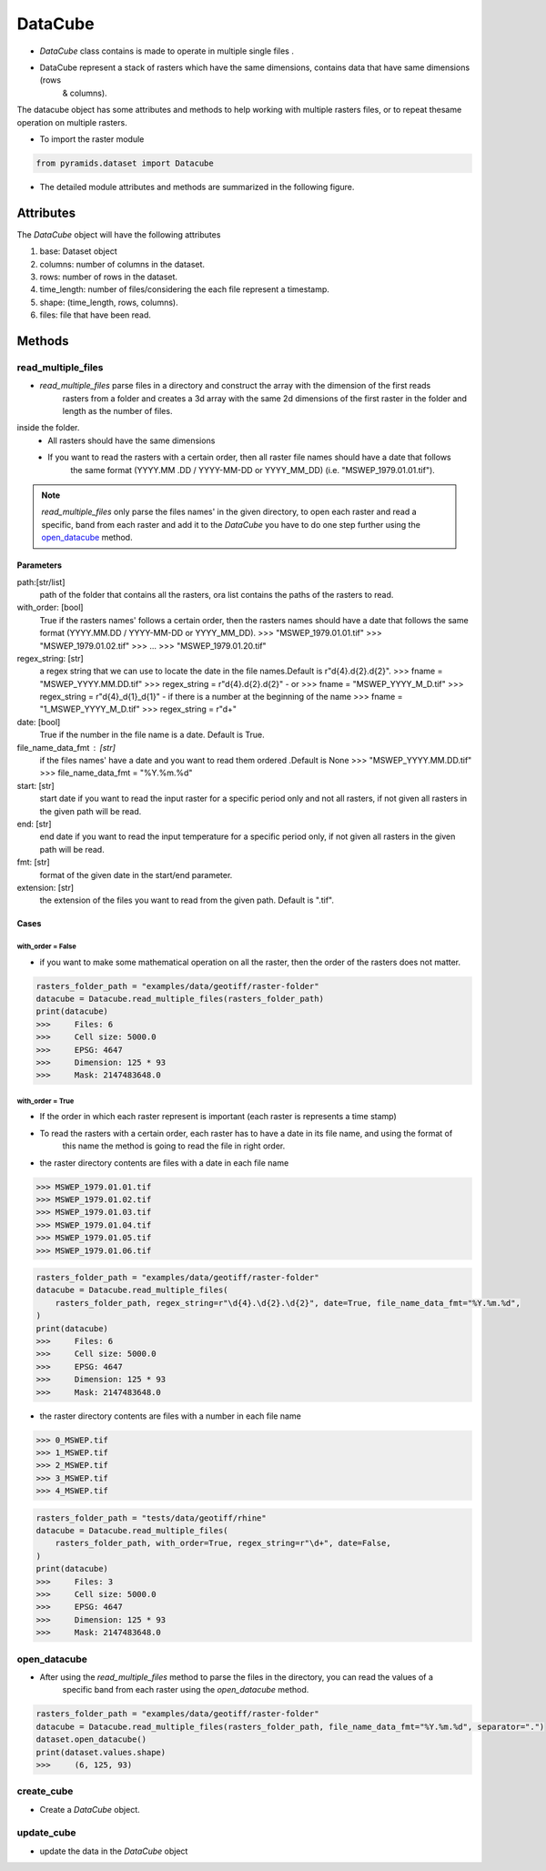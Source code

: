 ########
DataCube
########

- `DataCube` class contains  is made to operate in multiple single files .

- DataCube represent a stack of rasters which have the same dimensions, contains data that have same dimensions (rows
    & columns).

.. image:: /images/datacube/logo.png
   :width: 700pt
   :align: center

The datacube object has some attributes and methods to help working with multiple rasters files, or to repeat thesame
operation on multiple rasters.

- To import the raster module

.. code:: py

    from pyramids.dataset import Datacube

- The detailed module attributes and methods are summarized in the following figure.

.. image:: /images/datacube/detailed.png
   :width: 700pt
   :align: center

**********
Attributes
**********

The `DataCube` object will have the following attributes

#. base: Dataset object
#. columns: number of columns in the dataset.
#. rows: number of rows in the dataset.
#. time_length: number of files/considering the each file represent a timestamp.
#. shape: (time_length, rows, columns).
#. files: file that have been read.

.. image:: /images/datacube/attributes.png
   :width: 150pt
   :align: center


*******
Methods
*******


===================
read_multiple_files
===================

- `read_multiple_files` parse files in a directory and construct the array with the dimension of the first reads
    rasters from a folder and creates a 3d array with the same 2d dimensions of the first raster in the folder and length
    as the number of files.

inside the folder.
    - All rasters should have the same dimensions
    - If you want to read the rasters with a certain order, then all raster file names should have a date that follows
        the same format (YYYY.MM .DD / YYYY-MM-DD or YYYY_MM_DD) (i.e. "MSWEP_1979.01.01.tif").

.. note::

    `read_multiple_files` only parse the files names' in the given directory, to open each raster and read a specific,
    band from each raster and add it to the `DataCube` you have to do one step further using the `open_datacube`_ method.

Parameters
----------
path:[str/list]
    path of the folder that contains all the rasters, ora list contains the paths of the rasters to read.
with_order: [bool]
    True if the rasters names' follows a certain order, then the rasters names should have a date that follows
    the same format (YYYY.MM.DD / YYYY-MM-DD or YYYY_MM_DD).
    >>> "MSWEP_1979.01.01.tif"
    >>> "MSWEP_1979.01.02.tif"
    >>> ...
    >>> "MSWEP_1979.01.20.tif"
regex_string: [str]
    a regex string that we can use to locate the date in the file names.Default is r"\d{4}.\d{2}.\d{2}".
    >>> fname = "MSWEP_YYYY.MM.DD.tif"
    >>> regex_string = r"\d{4}.\d{2}.\d{2}"
    - or
    >>> fname = "MSWEP_YYYY_M_D.tif"
    >>> regex_string = r"\d{4}_\d{1}_\d{1}"
    - if there is a number at the beginning of the name
    >>> fname = "1_MSWEP_YYYY_M_D.tif"
    >>> regex_string = r"\d+"
date: [bool]
    True if the number in the file name is a date. Default is True.
file_name_data_fmt : [str]
    if the files names' have a date and you want to read them ordered .Default is None
    >>> "MSWEP_YYYY.MM.DD.tif"
    >>> file_name_data_fmt = "%Y.%m.%d"
start: [str]
    start date if you want to read the input raster for a specific period only and not all rasters,
    if not given all rasters in the given path will be read.
end: [str]
    end date if you want to read the input temperature for a specific period only,
    if not given all rasters in the given path will be read.
fmt: [str]
    format of the given date in the start/end parameter.
extension: [str]
    the extension of the files you want to read from the given path. Default is ".tif".

Cases
-----

with_order = False
^^^^^^^^^^^^^^^^^^
- if you want to make some mathematical operation on all the raster, then the order of the rasters does not matter.

.. code:: py

    rasters_folder_path = "examples/data/geotiff/raster-folder"
    datacube = Datacube.read_multiple_files(rasters_folder_path)
    print(datacube)
    >>>     Files: 6
    >>>     Cell size: 5000.0
    >>>     EPSG: 4647
    >>>     Dimension: 125 * 93
    >>>     Mask: 2147483648.0

with_order = True
^^^^^^^^^^^^^^^^^
- If the order in which each raster represent is important (each raster is represents a time stamp)
- To read the rasters with a certain order, each raster has to have a date in its file name, and using the format of
    this name the method is going to read the file in right order.

- the raster directory contents are files with a date in each file name

.. code:: py

    >>> MSWEP_1979.01.01.tif
    >>> MSWEP_1979.01.02.tif
    >>> MSWEP_1979.01.03.tif
    >>> MSWEP_1979.01.04.tif
    >>> MSWEP_1979.01.05.tif
    >>> MSWEP_1979.01.06.tif


.. code:: py

    rasters_folder_path = "examples/data/geotiff/raster-folder"
    datacube = Datacube.read_multiple_files(
        rasters_folder_path, regex_string=r"\d{4}.\d{2}.\d{2}", date=True, file_name_data_fmt="%Y.%m.%d",
    )
    print(datacube)
    >>>     Files: 6
    >>>     Cell size: 5000.0
    >>>     EPSG: 4647
    >>>     Dimension: 125 * 93
    >>>     Mask: 2147483648.0

- the raster directory contents are files with a number in each file name

.. code:: py

    >>> 0_MSWEP.tif
    >>> 1_MSWEP.tif
    >>> 2_MSWEP.tif
    >>> 3_MSWEP.tif
    >>> 4_MSWEP.tif

.. code:: py

    rasters_folder_path = "tests/data/geotiff/rhine"
    datacube = Datacube.read_multiple_files(
        rasters_folder_path, with_order=True, regex_string=r"\d+", date=False,
    )
    print(datacube)
    >>>     Files: 3
    >>>     Cell size: 5000.0
    >>>     EPSG: 4647
    >>>     Dimension: 125 * 93
    >>>     Mask: 2147483648.0

=============
open_datacube
=============

- After using the `read_multiple_files` method to parse the files in the directory, you can read the values of a
    specific band from each raster using the `open_datacube` method.


.. code:: py

    rasters_folder_path = "examples/data/geotiff/raster-folder"
    datacube = Datacube.read_multiple_files(rasters_folder_path, file_name_data_fmt="%Y.%m.%d", separator=".")
    dataset.open_datacube()
    print(dataset.values.shape)
    >>>     (6, 125, 93)


===========
create_cube
===========
- Create a `DataCube` object.

===========
update_cube
===========
- update the data in the `DataCube` object
